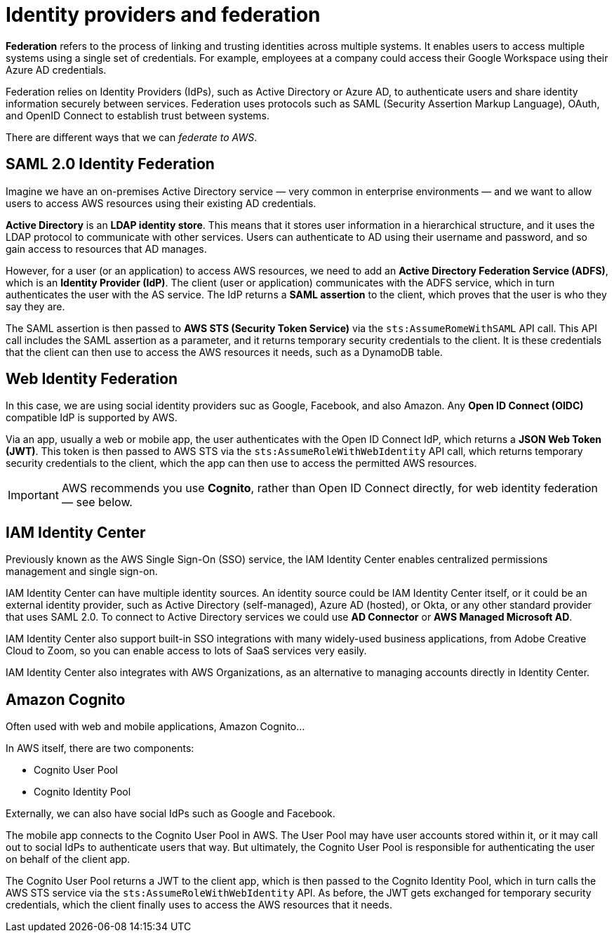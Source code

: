 = Identity providers and federation

*Federation* refers to the process of linking and trusting identities across multiple systems. It enables users to access multiple systems using a single set of credentials. For example, employees at a company could access their Google Workspace using their Azure AD credentials.

Federation relies on Identity Providers (IdPs), such as Active Directory or Azure AD, to authenticate users and share identity information securely between services. Federation uses protocols such as SAML (Security Assertion Markup Language), OAuth, and OpenID Connect to establish trust between systems.

There are different ways that we can _federate to AWS_.

== SAML 2.0 Identity Federation

Imagine we have an on-premises Active Directory service — very common in enterprise environments — and we want to allow users to access AWS resources using their existing AD credentials.

*Active Directory* is an *LDAP identity store*. This means that it stores user information in a hierarchical structure, and it uses the LDAP protocol to communicate with other services. Users can authenticate to AD using their username and password, and so gain access to resources that AD manages.

However, for a user (or an application) to access AWS resources, we need to add an *Active Directory Federation Service (ADFS)*, which is an *Identity Provider (IdP)*. The client (user or application) communicates with the ADFS service, which in turn authenticates the user with the AS service. The IdP returns a *SAML assertion* to the client, which proves that the user is who they say they are.

The SAML assertion is then passed to *AWS STS (Security Token Service)* via the `sts:AssumeRomeWithSAML` API call. This API call includes the SAML assertion as a parameter, and it returns temporary security credentials to the client. It is these credentials that the client can then use to access the AWS resources it needs, such as a DynamoDB table.

== Web Identity Federation

In this case, we are using social identity providers suc as Google, Facebook, and also Amazon. Any *Open ID Connect (OIDC)* compatible IdP is supported by AWS.

Via an app, usually a web or mobile app, the user authenticates with the Open ID Connect IdP, which returns a *JSON Web Token (JWT)*. This token is then passed to AWS STS via the `sts:AssumeRoleWithWebIdentity` API call, which returns temporary security credentials to the client, which the app can then use to access the permitted AWS resources.

IMPORTANT: AWS recommends you use *Cognito*, rather than Open ID Connect directly, for web identity federation — see below.

== IAM Identity Center

Previously known as the AWS Single Sign-On (SSO) service, the IAM Identity Center enables centralized permissions management and single sign-on.

IAM Identity Center can have multiple identity sources. An identity source could be IAM Identity Center itself, or it could be an external identity provider, such as Active Directory (self-managed), Azure AD (hosted), or Okta, or any other standard provider that uses SAML 2.0. To connect to Active Directory services we could use *AD Connector* or *AWS Managed Microsoft AD*.

IAM Identity Center also support built-in SSO integrations with many widely-used business applications, from Adobe Creative Cloud to Zoom, so you can enable access to lots of SaaS services very easily.

IAM Identity Center also integrates with AWS Organizations, as an alternative to managing accounts directly in Identity Center.

== Amazon Cognito

Often used with web and mobile applications, Amazon Cognito...

In AWS itself, there are two components:

* Cognito User Pool
* Cognito Identity Pool

Externally, we can also have social IdPs such as Google and Facebook.

The mobile app connects to the Cognito User Pool in AWS. The User Pool may have user accounts stored within it, or it may call out to social IdPs to authenticate users that way. But ultimately, the Cognito User Pool is responsible for authenticating the user on behalf of the client app.

The Cognito User Pool returns a JWT to the client app, which is then passed to the Cognito Identity Pool, which in turn calls the AWS STS service via the `sts:AssumeRoleWithWebIdentity` API. As before, the JWT gets exchanged for temporary security credentials, which the client finally uses to access the AWS resources that it needs.
